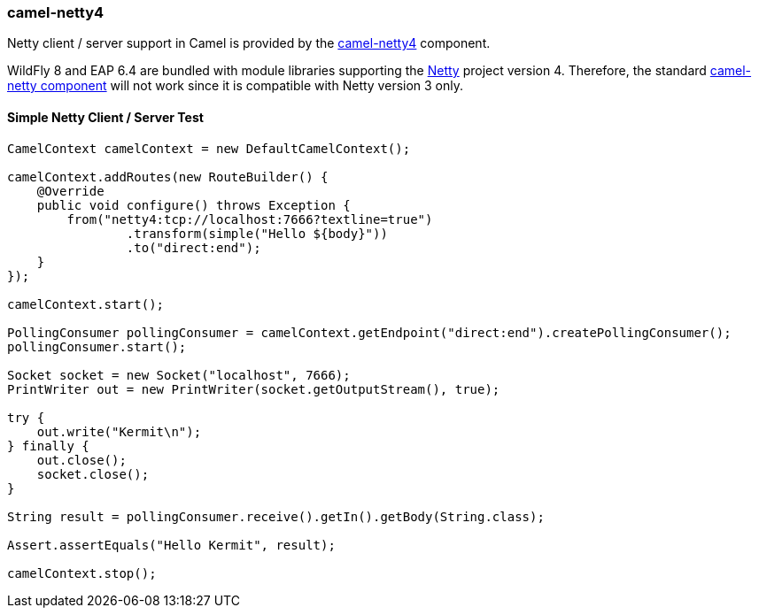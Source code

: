 ### camel-netty4

Netty client / server support in Camel is provided by the http://camel.apache.org/netty4.html[camel-netty4,window=_blank] component.

WildFly 8 and EAP 6.4 are bundled with module libraries supporting the http://netty.io/[Netty,window=_blank] 
project version 4. Therefore, the standard http://camel.apache.org/netty.html[camel-netty component,window=_blank] will not work since it is compatible with Netty version 3 only.

#### Simple Netty Client / Server Test
```java
CamelContext camelContext = new DefaultCamelContext();

camelContext.addRoutes(new RouteBuilder() {
    @Override
    public void configure() throws Exception {
        from("netty4:tcp://localhost:7666?textline=true")
                .transform(simple("Hello ${body}"))
                .to("direct:end");
    }
});

camelContext.start();

PollingConsumer pollingConsumer = camelContext.getEndpoint("direct:end").createPollingConsumer();
pollingConsumer.start();

Socket socket = new Socket("localhost", 7666);
PrintWriter out = new PrintWriter(socket.getOutputStream(), true);

try {
    out.write("Kermit\n");
} finally {
    out.close();
    socket.close();
}

String result = pollingConsumer.receive().getIn().getBody(String.class);

Assert.assertEquals("Hello Kermit", result);

camelContext.stop();
```

